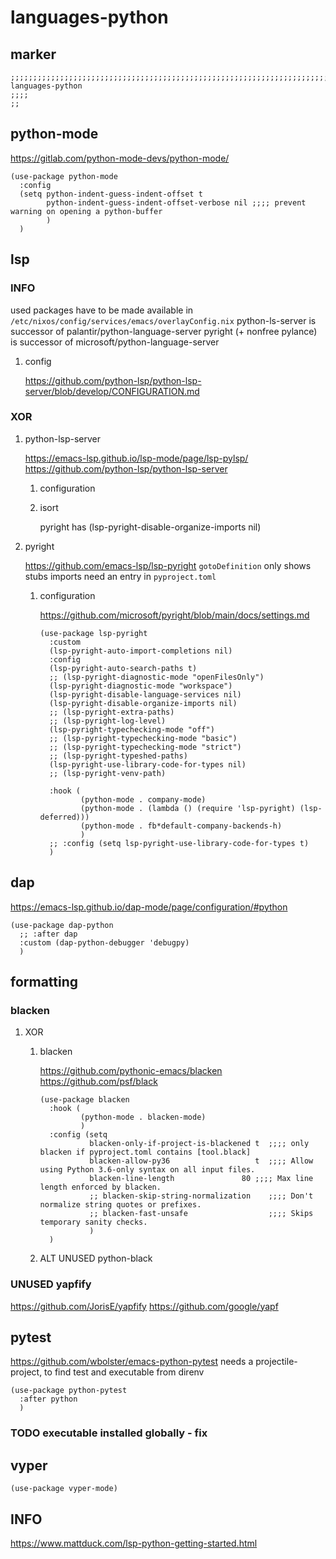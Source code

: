 * languages-python
** marker
#+begin_src elisp
  ;;;;;;;;;;;;;;;;;;;;;;;;;;;;;;;;;;;;;;;;;;;;;;;;;;;;;;;;;;;;;;;;;;;;;;;;;;;;;;;;;;;;;;;;;;;;;;;;;;;;; languages-python
  ;;;;
  ;;
#+end_src
** python-mode
https://gitlab.com/python-mode-devs/python-mode/
#+begin_src elisp
  (use-package python-mode
    :config
    (setq python-indent-guess-indent-offset t
          python-indent-guess-indent-offset-verbose nil ;;;; prevent warning on opening a python-buffer
          )
    )
#+end_src
** lsp
*** INFO
used packages have to be made available in =/etc/nixos/config/services/emacs/overlayConfig.nix=
python-ls-server is successor of palantir/python-language-server
pyright (+ nonfree pylance) is successor of microsoft/python-language-server
**** config
https://github.com/python-lsp/python-lsp-server/blob/develop/CONFIGURATION.md
*** XOR
**** python-lsp-server
https://emacs-lsp.github.io/lsp-mode/page/lsp-pylsp/
https://github.com/python-lsp/python-lsp-server
***** configuration
#+begin_src elisp :tangle no :exports none
  (add-hook 'python-mode-hook 'company-mode)
  (add-hook 'python-mode-hook 'lsp-deferred)
  (add-hook 'python-mode-hook 'fb*default-company-backends-h)
  (add-hook 'python-mode-hook (lambda ()
                                (lsp-register-custom-settings
                                 '(
                                   ("pyls.plugins.pyls_black.enabled" t t)
                                   ("pyls.plugins.pyls_isort.enabled" t t)
                                   ;; ("pyls.plugins.pyls_mypy.enabled" t t)
                                   ;; ("pyls.plugins.pyls_mypy.live_mode" nil t)

                                   ("pyls.plugins.flake8.enabled" t t)
                                   ;;;; Disable these as they're duplicated by flake8
                                   ("pyls.plugins.mccabe.enabled" nil t)
                                   ("pyls.plugins.pycodestyle.enabled" nil t)
                                   ("pyls.plugins.pyflakes.enabled" nil t)
                                   )
                                 )))
#+end_src
***** isort
pyright has (lsp-pyright-disable-organize-imports nil)
#+begin_src elisp :tangle no :exports none
  (use-package py-isort
    :after python
    :hook (
           (before-save . py-isort-before-save)
           ))
#+end_src
**** pyright
https://github.com/emacs-lsp/lsp-pyright
~gotoDefinition~ only shows stubs
imports need an entry in =pyproject.toml=
#+begin_src toml :tangle no :exports none
[tool.pyright]
include = ["FOLDER"]
executionEnvironments = [
  { root = "FOLDER" }
]
#+end_src
***** configuration
https://github.com/microsoft/pyright/blob/main/docs/settings.md
#+begin_src elisp
  (use-package lsp-pyright
    :custom
    (lsp-pyright-auto-import-completions nil)
    :config
    (lsp-pyright-auto-search-paths t)
    ;; (lsp-pyright-diagnostic-mode "openFilesOnly")
    (lsp-pyright-diagnostic-mode "workspace")
    (lsp-pyright-disable-language-services nil)
    (lsp-pyright-disable-organize-imports nil)
    ;; (lsp-pyright-extra-paths)
    ;; (lsp-pyright-log-level)
    (lsp-pyright-typechecking-mode "off")
    ;; (lsp-pyright-typechecking-mode "basic")
    ;; (lsp-pyright-typechecking-mode "strict")
    ;; (lsp-pyright-typeshed-paths)
    (lsp-pyright-use-library-code-for-types nil)
    ;; (lsp-pyright-venv-path)

    :hook (
           (python-mode . company-mode)
           (python-mode . (lambda () (require 'lsp-pyright) (lsp-deferred)))
           (python-mode . fb*default-company-backends-h)
           )
    ;; :config (setq lsp-pyright-use-library-code-for-types t)
    )
#+end_src
** dap
https://emacs-lsp.github.io/dap-mode/page/configuration/#python
#+begin_src elisp
  (use-package dap-python
    ;; :after dap
    :custom (dap-python-debugger 'debugpy)
    )
#+end_src
** formatting
*** blacken
**** XOR
***** blacken
https://github.com/pythonic-emacs/blacken
https://github.com/psf/black
#+begin_src elisp
  (use-package blacken
    :hook (
           (python-mode . blacken-mode)
           )
    :config (setq
             blacken-only-if-project-is-blackened t  ;;;; only blacken if pyproject.toml contains [tool.black]
             blacken-allow-py36                   t  ;;;; Allow using Python 3.6-only syntax on all input files.
             blacken-line-length               80 ;;;; Max line length enforced by blacken.
             ;; blacken-skip-string-normalization    ;;;; Don't normalize string quotes or prefixes.
             ;; blacken-fast-unsafe                  ;;;; Skips temporary sanity checks.
             )
    )
#+end_src
***** ALT UNUSED python-black
#+begin_src elisp :tangle no :exports none
  (use-package python-black
    :demand t
    :after python
    :hook (python-mode . python-black-on-save-mode-enable-dwim)
    )
#+end_src
*** UNUSED yapfify
https://github.com/JorisE/yapfify
https://github.com/google/yapf
#+begin_src elisp :tangle no :exports none
  (use-package yapfify
    :hook (
           (python-mode . yapf-mode)
           ))
#+end_src
** pytest
https://github.com/wbolster/emacs-python-pytest
 needs a projectile-project, to find test and executable from direnv
#+begin_src elisp
  (use-package python-pytest
    :after python
    )
#+end_src
*** TODO executable installed globally - fix
** vyper
#+begin_src elisp
  (use-package vyper-mode)
#+end_src
** INFO
https://www.mattduck.com/lsp-python-getting-started.html

